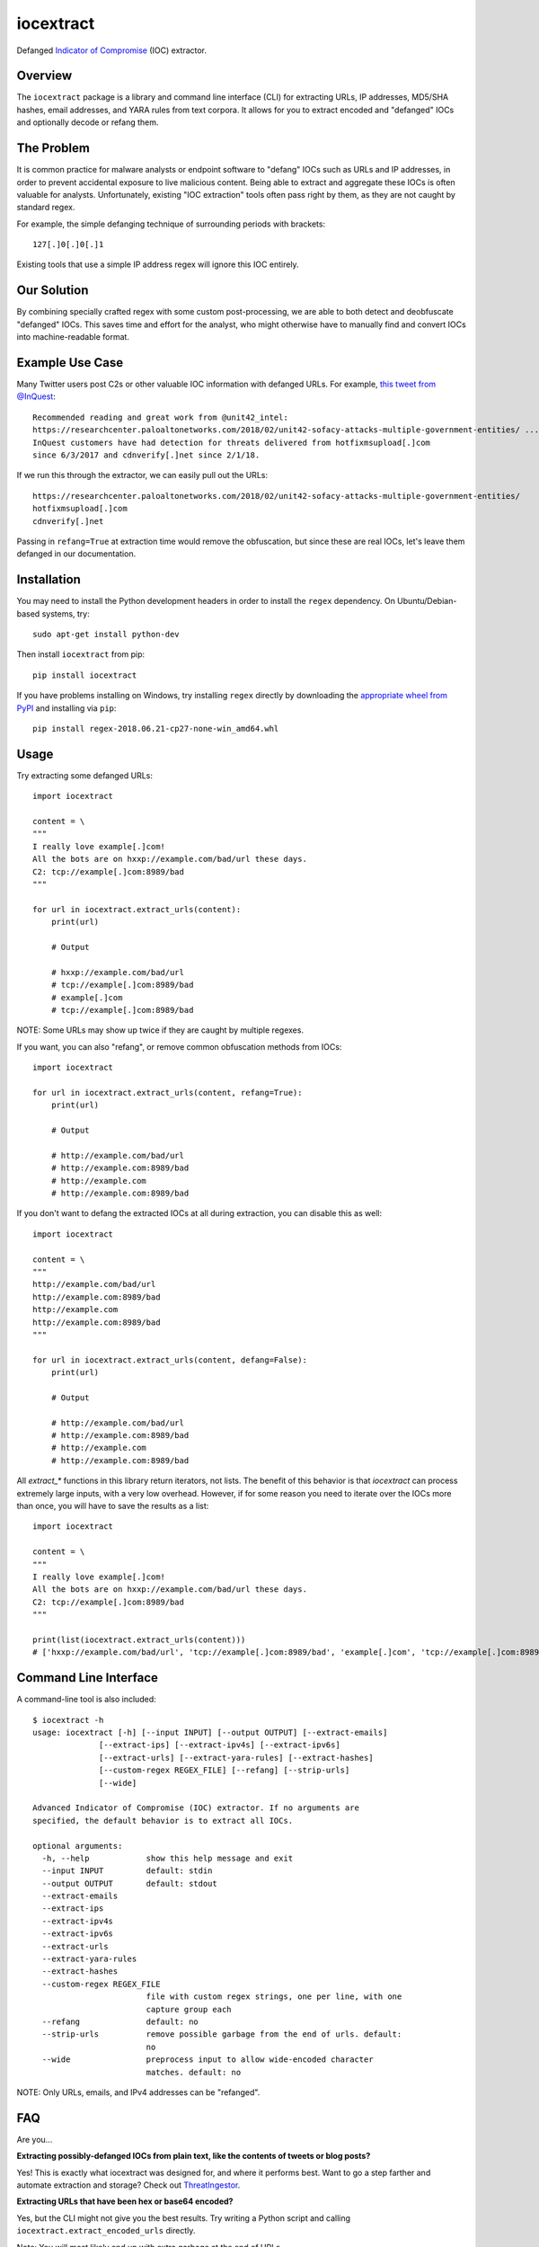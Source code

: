 iocextract
==========

.. image:: https://inquest.net/images/inquest-badge.svg
    :target: https://inquest.net/
    :alt: Developed by InQuest
.. image:: https://github.com/InQuest/iocextract/workflows/iocextract-build/badge.svg
    :target: https://github.com/InQuest/iocextract/workflows/iocextract-build/
    :alt: Build Status
.. image:: https://readthedocs.org/projects/iocextract/badge/?version=latest
    :target: https://inquest.readthedocs.io/projects/iocextract/en/latest/
    :alt: Documentation Status
.. image:: https://img.shields.io/pypi/v/iocextract.svg
    :target: https://pypi.org/project/iocextract/
    :alt: PyPI Version

Defanged `Indicator of Compromise`_ (IOC) extractor.

Overview
--------

The ``iocextract`` package is a library and command line interface (CLI) for extracting URLs, IP addresses, MD5/SHA hashes, email addresses, and YARA rules from text corpora. It allows for you to extract encoded and "defanged" IOCs and optionally decode or refang them.

The Problem
-----------

It is common practice for malware analysts or endpoint software to "defang" IOCs such as URLs and IP addresses, in order to prevent accidental exposure to live malicious content. Being able to extract and aggregate these IOCs is often valuable for analysts. Unfortunately, existing "IOC extraction" tools often pass right by them, as they are not caught by standard regex.

For example, the simple defanging technique of surrounding periods with brackets::

    127[.]0[.]0[.]1

Existing tools that use a simple IP address regex will ignore this IOC entirely.

Our Solution
------------

By combining specially crafted regex with some custom post-processing, we are able to both detect and deobfuscate "defanged" IOCs. This saves time and effort for the analyst, who might otherwise have to manually find and convert IOCs into machine-readable format.

Example Use Case
-----------------

Many Twitter users post C2s or other valuable IOC information with defanged URLs.
For example, `this tweet from @InQuest`_::

    Recommended reading and great work from @unit42_intel:
    https://researchcenter.paloaltonetworks.com/2018/02/unit42-sofacy-attacks-multiple-government-entities/ ...
    InQuest customers have had detection for threats delivered from hotfixmsupload[.]com
    since 6/3/2017 and cdnverify[.]net since 2/1/18.

If we run this through the extractor, we can easily pull out the URLs::

   https://researchcenter.paloaltonetworks.com/2018/02/unit42-sofacy-attacks-multiple-government-entities/
   hotfixmsupload[.]com
   cdnverify[.]net

Passing in ``refang=True`` at extraction time would remove the obfuscation, but since these are real IOCs, let's leave them defanged in our documentation.

Installation
------------

You may need to install the Python development headers in order to install the ``regex`` dependency. On Ubuntu/Debian-based systems, try::

    sudo apt-get install python-dev

Then install ``iocextract`` from pip::

    pip install iocextract

If you have problems installing on Windows, try installing ``regex`` directly by downloading the `appropriate wheel from PyPI`_ and installing via ``pip``::

    pip install regex-2018.06.21-cp27-none-win_amd64.whl

Usage
-----

Try extracting some defanged URLs::

    import iocextract

    content = \
    """
    I really love example[.]com!
    All the bots are on hxxp://example.com/bad/url these days.
    C2: tcp://example[.]com:8989/bad
    """

    for url in iocextract.extract_urls(content):
        print(url)

        # Output

        # hxxp://example.com/bad/url
        # tcp://example[.]com:8989/bad
        # example[.]com
        # tcp://example[.]com:8989/bad

NOTE: Some URLs may show up twice if they are caught by multiple regexes.

If you want, you can also "refang", or remove common obfuscation methods from IOCs::

    import iocextract

    for url in iocextract.extract_urls(content, refang=True):
        print(url)

        # Output

        # http://example.com/bad/url
        # http://example.com:8989/bad
        # http://example.com
        # http://example.com:8989/bad

If you don't want to defang the extracted IOCs at all during extraction, you can disable this as well::

    import iocextract

    content = \
    """
    http://example.com/bad/url
    http://example.com:8989/bad
    http://example.com
    http://example.com:8989/bad
    """

    for url in iocextract.extract_urls(content, defang=False):
        print(url)

        # Output

        # http://example.com/bad/url
        # http://example.com:8989/bad
        # http://example.com
        # http://example.com:8989/bad

All `extract_*` functions in this library return iterators, not lists. The benefit of this behavior is that `iocextract` can process extremely large inputs, with a very low overhead. However, if for some reason you need to iterate over the IOCs more than once, you will have to save the results as a list::

    import iocextract

    content = \
    """
    I really love example[.]com!
    All the bots are on hxxp://example.com/bad/url these days.
    C2: tcp://example[.]com:8989/bad
    """

    print(list(iocextract.extract_urls(content)))
    # ['hxxp://example.com/bad/url', 'tcp://example[.]com:8989/bad', 'example[.]com', 'tcp://example[.]com:8989/bad']

Command Line Interface
----------------------

A command-line tool is also included::

    $ iocextract -h
    usage: iocextract [-h] [--input INPUT] [--output OUTPUT] [--extract-emails]
                  [--extract-ips] [--extract-ipv4s] [--extract-ipv6s]
                  [--extract-urls] [--extract-yara-rules] [--extract-hashes]
                  [--custom-regex REGEX_FILE] [--refang] [--strip-urls]
                  [--wide]

    Advanced Indicator of Compromise (IOC) extractor. If no arguments are
    specified, the default behavior is to extract all IOCs.

    optional arguments:
      -h, --help            show this help message and exit
      --input INPUT         default: stdin
      --output OUTPUT       default: stdout
      --extract-emails
      --extract-ips
      --extract-ipv4s
      --extract-ipv6s
      --extract-urls
      --extract-yara-rules
      --extract-hashes
      --custom-regex REGEX_FILE
                            file with custom regex strings, one per line, with one
                            capture group each
      --refang              default: no
      --strip-urls          remove possible garbage from the end of urls. default:
                            no
      --wide                preprocess input to allow wide-encoded character
                            matches. default: no

NOTE: Only URLs, emails, and IPv4 addresses can be "refanged".

FAQ
---

Are you...

**Extracting possibly-defanged IOCs from plain text, like the contents of tweets or blog posts?**

Yes! This is exactly what iocextract was designed for, and where it performs best. Want to go a step farther and automate extraction and storage? Check out `ThreatIngestor`_.

**Extracting URLs that have been hex or base64 encoded?**

Yes, but the CLI might not give you the best results. Try writing a Python script and calling ``iocextract.extract_encoded_urls`` directly.

Note: You will most likely end up with extra garbage at the end of URLs.

**Extracting IOCs that have not been defanged, from HTML/XML/RTF?**

Maybe, but you should consider using the ``--strip-urls`` CLI flag (or the ``strip=True`` parameter in the library), and you may still get some extra garbage in your output. If you're extracting from HTML, consider using something like `Beautiful Soup`_ to first isolate the text content, and then pass that to iocextract, `like this`_.

**Extracting IOCs that have not been defanged, from binary data like executables, or very large inputs?**

There is a very simplistic version of this available when running as a library, but it requires the ``defang=False`` parameter and could potentially miss some of the IOCs. The regex in iocextract is designed to be flexible to catch defanged IOCs. If you're unable to collect the information you need, consider using something like `Cacador`_ instead.

More Details
------------

This library currently supports the following IOCs:

* IP Addresses
    * IPv4 fully supported
    * IPv6 partially supported
* URLs
    * With protocol specifier: http, https, tcp, udp, ftp, sftp, ftps
    * With ``[.]`` anchor, even with no protocol specifier
    * IPv4 and IPv6 (RFC2732) URLs are supported
    * Hex-encoded URLs with protocol specifier: http, https, ftp
    * URL-encoded URLs with protocol specifier: http, https, ftp, ftps, sftp
    * Base64-encoded URLs with protocol specifier: http, https, ftp
* Emails
    * Partially supported, anchoring on ``@`` or ``at``
* YARA rules
    * With imports, includes, and comments
* Hashes
    * MD5
    * SHA1
    * SHA256
    * SHA512
* Custom regex
    * With exactly one capture group

For IPv4 addresses, the following defang techniques are supported:

.. container:: responsive-table

   +-----------------+---------------+-----------+
   | Technique       | Defanged      | Refanged  |
   +=================+===============+===========+
   | ``. -> [.]``    | 1[.]1[.]1[.]1 | 1.1.1.1   |
   +-----------------+---------------+-----------+
   | ``. -> (.)``    | 1(.)1(.)1(.)1 | 1.1.1.1   |
   +-----------------+---------------+-----------+
   | ``. -> \.``     | ``1\.1\.1\.1``| 1.1.1.1   |
   +-----------------+---------------+-----------+
   | Partial         | 1[.1[.1.]1    | 1.1.1.1   |
   +-----------------+---------------+-----------+
   | Any combination | 1\.)1[.1.)1   | 1.1.1.1   |
   +-----------------+---------------+-----------+

For email addresses, the following defang techniques are supported:

.. container:: responsive-table

   +-----------------+--------------------+----------------+
   | Technique       | Defanged           | Refanged       |
   +=================+====================+================+
   | ``. -> [.]``    | me@example[.]com   | me@example.com |
   +-----------------+--------------------+----------------+
   | ``. -> (.)``    | me@example(.)com   | me@example.com |
   +-----------------+--------------------+----------------+
   | ``. -> {.}``    | me@example{.}com   | me@example.com |
   +-----------------+--------------------+----------------+
   | ``. -> _dot_``  | me@example dot com | me@example.com |
   +-----------------+--------------------+----------------+
   | ``@ -> [@]``    | me[@]example.com   | me@example.com |
   +-----------------+--------------------+----------------+
   | ``@ -> (@)``    | me(@)example.com   | me@example.com |
   +-----------------+--------------------+----------------+
   | ``@ -> {@}``    | me{@}example.com   | me@example.com |
   +-----------------+--------------------+----------------+
   | ``@ -> _at_``   | me at example.com  | me@example.com |
   +-----------------+--------------------+----------------+
   | Partial         | me@} example[.com  | me@example.com |
   +-----------------+--------------------+----------------+
   | Added spaces    | me@example [.] com | me@example.com |
   +-----------------+--------------------+----------------+
   | Any combination | me @example [.)com | me@example.com |
   +-----------------+--------------------+----------------+

For URLs, the following defang techniques are supported:

.. container:: responsive-table

   +-----------------+----------------------------------------------------+-----------------------------+
   | Technique       | Defanged                                           | Refanged                    |
   +=================+====================================================+=============================+
   | ``. -> [.]``    | ``example[.]com/path``                             | ``http://example.com/path`` |
   +-----------------+----------------------------------------------------+-----------------------------+
   | ``. -> (.)``    | ``example(.)com/path``                             | ``http://example.com/path`` |
   +-----------------+----------------------------------------------------+-----------------------------+
   | ``. -> \.``     | ``example\.com/path``                              | ``http://example.com/path`` |
   +-----------------+----------------------------------------------------+-----------------------------+
   | Partial         | ``http://example[.com/path``                       | ``http://example.com/path`` |
   +-----------------+----------------------------------------------------+-----------------------------+
   | ``/ -> [/]``    | ``http://example.com[/]path``                      | ``http://example.com/path`` |
   +-----------------+----------------------------------------------------+-----------------------------+
   | `Cisco ESA`_    | ``http:// example .com /path``                     | ``http://example.com/path`` |
   +-----------------+----------------------------------------------------+-----------------------------+
   | ``:// -> __``   | ``http__example.com/path``                         | ``http://example.com/path`` |
   +-----------------+----------------------------------------------------+-----------------------------+
   | ``:// -> :\\``  | ``http:\\example.com/path``                        | ``http://example.com/path`` |
   +-----------------+----------------------------------------------------+-----------------------------+
   | ``: -> [:]``    | ``http[:]//example.com/path``                      | ``http://example.com/path`` |
   +-----------------+----------------------------------------------------+-----------------------------+
   | ``hxxp``        | ``hxxp://example.com/path``                        | ``http://example.com/path`` |
   +-----------------+----------------------------------------------------+-----------------------------+
   | Any combination | ``hxxp__ example( .com[/]path``                    | ``http://example.com/path`` |
   +-----------------+----------------------------------------------------+-----------------------------+
   | Hex encoded     | ``687474703a2f2f6578616d706c652e636f6d2f70617468`` | ``http://example.com/path`` |
   +-----------------+----------------------------------------------------+-----------------------------+
   | URL encoded     | ``http%3A%2F%2fexample%2Ecom%2Fpath``              | ``http://example.com/path`` |
   +-----------------+----------------------------------------------------+-----------------------------+
   | Base64 encoded  | ``aHR0cDovL2V4YW1wbGUuY29tL3BhdGgK``               | ``http://example.com/path`` |
   +-----------------+----------------------------------------------------+-----------------------------+

NOTE: The tables above are not exhaustive, and other URL/defang patterns may also be extracted correctly. If you notice something missing or not working correctly, feel free to let us know via the Issues_.

The base64 regex was generated with `@deadpixi`_'s `base64 regex tool`_.

Custom Regex
------------

If you'd like to use the CLI to extract IOCs using your own custom regex, create
a plain text file with one regex string per line, and pass it in with the
``--custom-regex`` flag. Be sure each regex string includes exactly one
`capture group`_. For example:

If you'd like to use the CLI to extract IOCs using your own custom regex, create a plain text file with one regex string per line, and pass it in with the ``--custom-regex`` flag. Be sure each regex string includes exactly one `capture group`_.

.. code-block:: text

    http://(example\.com)/
    (?:https|ftp)://(example\.com)/

This custom regex file will extrac the domain ``example.com`` from matching URLs. The ``(?: )`` noncapture group won't be included in matches.

If you would like to extract the entire match, just put parentheses around your entire regex string, like this:

.. code-block:: text

    (https?://.*?.com)

If your regex is invalid, you'll see an error message like this:

.. code-block:: text

    Error in custom regex: missing ) at position 5

If your regex does not include a capture group, you'll see an error message like this:

.. code-block:: text

    Error in custom regex: no such group

Always use a single capture group when working with custom regex. Here's a quick example:

.. code-block:: python

    [
        r'(my regex)',  # This yields 'my regex' if the pattern matches
        r'my (re)gex',  # This yields 're' if the pattern matches
    ]

Using more than a single capture group can cause unexpected results. Check out this example:

.. code-block:: python

    [
        r'my regex',  # This doesn't yield anything
        r'(my) (re)gex',  # This yields 'my' if the pattern matches
    ]

Why? Because the result will always yield only the first **group** match from each regex.

For more complicated regex queries, you can combine capture and non-capture groups like so:

.. code-block:: python

    [
        r'(?:my|your) (re)gex',  # This yields 're' if the pattern matches
    ]

You can now compare the ``(?: )`` syntax for noncapture groups vs the ``( )`` syntax for the capture group.

Related Projects
----------------

If iocextract doesn't fit your usecase, several similar projects exist. Check out the `defang`_  and `indicators-of-compromise`_ tags on GitHub, as well as:

* `Cacador`_ in Go
* `ioc-extractor`_ in JavaScript
* `Cyobstract`_ in Python

If you'd like to automate IOC extraction, enrichment, export, and more, check out `ThreatIngestor`_.

If you're working with YARA rules, you may be interested in `plyara`_.

Contributing
------------

If you have a defang technique that doesn't make it through the extractor, or if you find any bugs, Pull Requests and issues are always welcome. The library is released under a GPL-2.0 license.

Who's using iocextract
----------------------

* `InQuest <https://inquest.net>`_
* `PacketTotal <https://www.packettotal.com>`_

Are you using it? Want to see your site listed here? Let us know!

.. _Indicator of Compromise: https://en.wikipedia.org/wiki/Indicator_of_compromise
.. _Issues: https://github.com/inquest/iocextract/issues
.. _this tweet from @InQuest: https://twitter.com/InQuest/status/969469856931287041
.. _Cisco ESA: https://www.cisco.com/c/en/us/support/docs/security/email-security-appliance/118775-technote-esa-00.html
.. _appropriate wheel from PyPI: https://pypi.org/project/regex/#files
.. _@deadpixi: https://github.com/deadpixi
.. _base64 regex tool: http://www.erlang-factory.com/upload/presentations/225/ErlangFactorySFBay2010-RobKing.pdf
.. _capture group: https://www.regular-expressions.info/brackets.html
.. _ThreatIngestor: https://github.com/InQuest/ThreatIngestor
.. _Beautiful Soup: https://www.crummy.com/software/BeautifulSoup/
.. _like this: https://gist.github.com/rshipp/d399491305c5d293357a800d5a51b0aa
.. _Cacador: https://github.com/sroberts/cacador
.. _defang: https://github.com/topics/defang
.. _indicators-of-compromise: https://github.com/topics/indicators-of-compromise
.. _ioc-extractor: https://github.com/ninoseki/ioc-extractor
.. _Cyobstract: https://github.com/cmu-sei/cyobstract
.. _plyara: https://github.com/plyara/plyara
